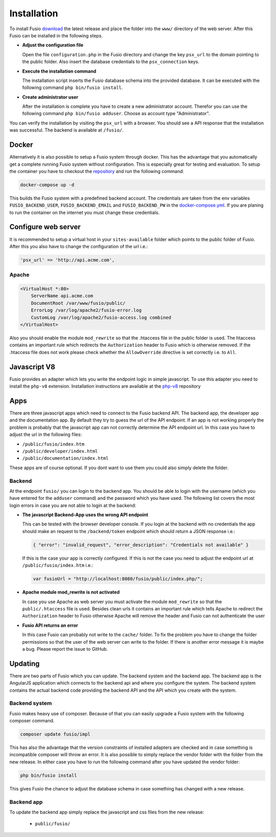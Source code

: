 
Installation
============

To install Fusio `download`_ the latest release and place the folder into the 
``www/`` directory of the web server. After this Fusio can be installed in the 
following steps.

* **Adjust the configuration file**

  Open the file ``configuration.php`` in the Fusio directory and change the key 
  ``psx_url`` to the domain pointing to the public folder. Also insert the 
  database credentials to the ``psx_connection`` keys.
* **Execute the installation command**

  The installation script inserts the Fusio database schema into the provided 
  database. It can be executed with the following command 
  ``php bin/fusio install``.
* **Create administrator user**

  After the installation is complete you have to create a new administrator 
  account. Therefor you can use the following command ``php bin/fusio adduser``. 
  Choose as account type "Administrator".

You can verify the installation by visiting the ``psx_url`` with a browser. You
should see a API response that the installation was successful. The backend is
available at ``/fusio/``.

Docker
------

Alternatively it is also possible to setup a Fusio system through docker. This
has the advantage that you automatically get a complete running Fusio system
without configuration. This is especially great for testing and evaluation. To 
setup the container you have to checkout the `repository`_ and run the following 
command:

.. code-block:: text

    docker-compose up -d

This builds the Fusio system with a predefined backend account. The credentials 
are taken from the env variables ``FUSIO_BACKEND_USER``, ``FUSIO_BACKEND_EMAIL`` 
and ``FUSIO_BACKEND_PW`` in the `docker-compose.yml`_. If you are planing to run 
the container on the internet you must change these credentials.

Configure web server
--------------------

It is recommended to setup a virtual host in your ``sites-available`` folder 
which points to the public folder of Fusio. After this you also have to change 
the configuration of the url i.e.:

.. code-block:: text

    'psx_url' => 'http://api.acme.com',

Apache
^^^^^^

.. code-block:: text

    <VirtualHost *:80>
        ServerName api.acme.com
        DocumentRoot /var/www/fusio/public/
        ErrorLog /var/log/apache2/fusio-error.log
        CustomLog /var/log/apache2/fusio-access.log combined
    </VirtualHost>

Also you should enable the module ``mod_rewrite`` so that the .htaccess file in 
the public folder is used. The htaccess contains an important rule which 
redirects the ``Authorization`` header to Fusio which is otherwise removed.
If the .htaccess file does not work please check whether the ``AllowOverride``
directive is set correctly i.e. to ``All``.

Javascript V8
-------------

Fusio provides an adapter which lets you write the endpoint logic in simple 
javascript. To use this adapter you need to install the ``php-v8`` extension.
Installation instructions are available at the `php-v8`_ repository

Apps
----

There are three javascript apps which need to connect to the Fusio backend API.
The backend app, the developer app and the documentation app. By default they 
try to guess the url of the API endpoint. If an app is not working properly the 
problem is probably that the javascript app can not correctly determine the API 
endpoint url. In this case you have to adjust the url in the following files:

* ``/public/fusio/index.htm``
* ``/public/developer/index.html``
* ``/public/documentation/index.html``

These apps are of course optional. If you dont want to use them you could also
simply delete the folder.

Backend
^^^^^^^

At the endpoint ``fusio/`` you can login to the backend app. You should
be able to login with the username (which you have entered for the ``adduser``
command) and the password which you have used. The following list covers the 
most login errors in case you are not able to login at the backend:

* **The javascript Backend-App uses the wrong API endpoint**

  This can be tested with the browser developer console. If you login at the 
  backend with no credentials the app should make an request to the 
  ``/backend/token`` endpoint which should return a JSON response i.e.: 

  .. code-block:: json

      { "error": "invalid_request", "error_description": "Credentials not available" }

  If this is the case your app is correctly configured. If this is not the case 
  you need to adjust the endpoint url at ``/public/fusio/index.htm`` i.e.:

  .. code-block:: javascript

      var fusioUrl = "http://localhost:8080/fusio/public/index.php/";

* **Apache module mod_rewrite is not activated**

  In case you use Apache as web server you must activate the module 
  ``mod_rewrite`` so that the ``public/.htaccess`` file is used. Besides 
  clean urls it contains an important rule which tells Apache to redirect the 
  ``Authorization`` header to Fusio otherwise Apache will remove the header and 
  Fusio can not authenticate the user

* **Fusio API returns an error**

  In this case Fusio can probably not write to the ``cache/`` folder. To fix the 
  problem you have to change the folder permissions so that the user of the web 
  server can write to the folder. If there is another error message it is maybe 
  a bug. Please report the issue to GitHub.

Updating
--------

There are two parts of Fusio which you can update. The backend system and the 
backend app. The backend app is the AngularJS application which connects
to the backend api and where you configure the system. The backend system 
contains the actual backend code providing the backend API and the API which you 
create with the system.

Backend system
^^^^^^^^^^^^^^

Fusio makes heavy use of composer. Because of that you can easily upgrade a 
Fusio system with the following composer command.

.. code-block:: text

    composer update fusio/impl

This has also the advantage that the version constraints of installed adapters
are checked and in case something is incompatible composer will throw an error.
It is also possible to simply replace the vendor folder with the folder from the
new release. In either case you have to run the following command after you have
updated the vendor folder:

.. code-block:: text

    php bin/fusio install

This gives Fusio the chance to adjust the database schema in case something has
changed with a new release.

Backend app
^^^^^^^^^^^

To update the backend app simply replace the javascript and css files from the 
new release:

 * ``public/fusio/``


.. _download: http://www.fusio-project.org/download
.. _repository: https://github.com/apioo/fusio-docker
.. _docker-compose.yml: https://github.com/apioo/fusio-docker/blob/master/docker-compose.yml
.. _php-v8: https://github.com/pinepain/php-v8

